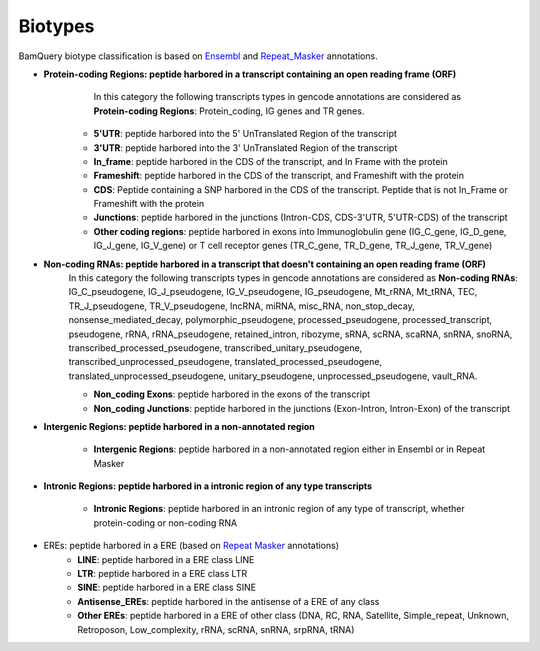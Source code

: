 .. _biotypes:

=========
Biotypes
=========



BamQuery biotype classification is based on `Ensembl`_ and `Repeat_Masker`_ annotations.


.. _Ensembl: https://m.ensembl.org/info/genome/genebuild/biotypes.html


.. _Repeat_Masker: https://www.repeatmasker.org/



* **Protein-coding Regions: peptide harbored in a transcript containing an open reading frame (ORF)**
	In this category the following transcripts types in gencode annotations are considered as **Protein-coding Regions**: 
	Protein_coding, IG genes and TR genes.

    * **5'UTR**: peptide harbored into the 5' UnTranslated Region of the transcript

    * **3'UTR**: peptide harbored into the 3' UnTranslated Region of the transcript

    * **In_frame**: peptide harbored in the CDS of the transcript, and In Frame with the protein 

    * **Frameshift**: peptide harbored in the CDS of the transcript, and Frameshift with the protein

    * **CDS**: Peptide containing a SNP harbored in the CDS of the transcript. Peptide that is not In_Frame or Frameshift with the protein

    * **Junctions**: peptide harbored in the junctions (Intron-CDS, CDS-3'UTR, 5'UTR-CDS) of the transcript

    * **Other coding regions**: peptide harbored in exons into Immunoglobulin gene (IG_C_gene, IG_D_gene, IG_J_gene, IG_V_gene) or T cell receptor genes (TR_C_gene, TR_D_gene, TR_J_gene, TR_V_gene) 


* **Non-coding RNAs: peptide harbored in a transcript that doesn't containing an open reading frame (ORF)**	
	In this category the following transcripts types in gencode annotations are considered as **Non-coding RNAs**: 
	IG_C_pseudogene, IG_J_pseudogene, IG_V_pseudogene, IG_pseudogene, Mt_rRNA, Mt_tRNA, TEC, TR_J_pseudogene, TR_V_pseudogene, lncRNA, miRNA, misc_RNA, non_stop_decay, nonsense_mediated_decay, polymorphic_pseudogene, processed_pseudogene, processed_transcript, pseudogene, rRNA, rRNA_pseudogene, retained_intron, ribozyme, sRNA, scRNA, scaRNA, snRNA, snoRNA, transcribed_processed_pseudogene, transcribed_unitary_pseudogene, transcribed_unprocessed_pseudogene, translated_processed_pseudogene, translated_unprocessed_pseudogene, unitary_pseudogene, unprocessed_pseudogene, vault_RNA.

	* **Non_coding Exons**: peptide harbored in the exons of the transcript

	* **Non_coding Junctions**: peptide harbored in the junctions (Exon-Intron, Intron-Exon) of the transcript


* **Intergenic Regions: peptide harbored in a non-annotated region**

	* **Intergenic Regions**: peptide harbored in a non-annotated region either in Ensembl or in Repeat Masker


* **Intronic Regions: peptide harbored in a intronic region of any type transcripts**

	* **Intronic Regions**: peptide harbored in an intronic region of any type of transcript, whether protein-coding or non-coding RNA

* EREs: peptide harbored in a ERE (based on `Repeat Masker <S2>`_ annotations)
	* **LINE**: peptide harbored in a ERE class LINE

	* **LTR**: peptide harbored in a ERE class LTR

	* **SINE**: peptide harbored in a ERE class SINE

	* **Antisense_EREs**: peptide harbored in the antisense of a ERE of any class

	* **Other EREs**: peptide harbored in a ERE of other class (DNA, RC, RNA, Satellite, Simple_repeat, Unknown, Retroposon, Low_complexity, rRNA, scRNA, snRNA, srpRNA, tRNA)





